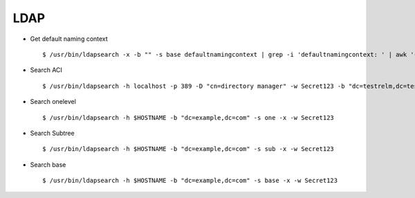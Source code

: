 LDAP
=====


* Get default naming context :: 
        
        $ /usr/bin/ldapsearch -x -b "" -s base defaultnamingcontext | grep -i 'defaultnamingcontext: ' | awk '{print $2}'

* Search ACI ::
    
        $ /usr/bin/ldapsearch -h localhost -p 389 -D "cn=directory manager" -w Secret123 -b "dc=testrelm,dc=test" aci 


* Search onelevel ::
        
        $ /usr/bin/ldapsearch -h $HOSTNAME -b "dc=example,dc=com" -s one -x -w Secret123

* Search Subtree ::

        $ /usr/bin/ldapsearch -h $HOSTNAME -b "dc=example,dc=com" -s sub -x -w Secret123

* Search base ::

        $ /usr/bin/ldapsearch -h $HOSTNAME -b "dc=example,dc=com" -s base -x -w Secret123
